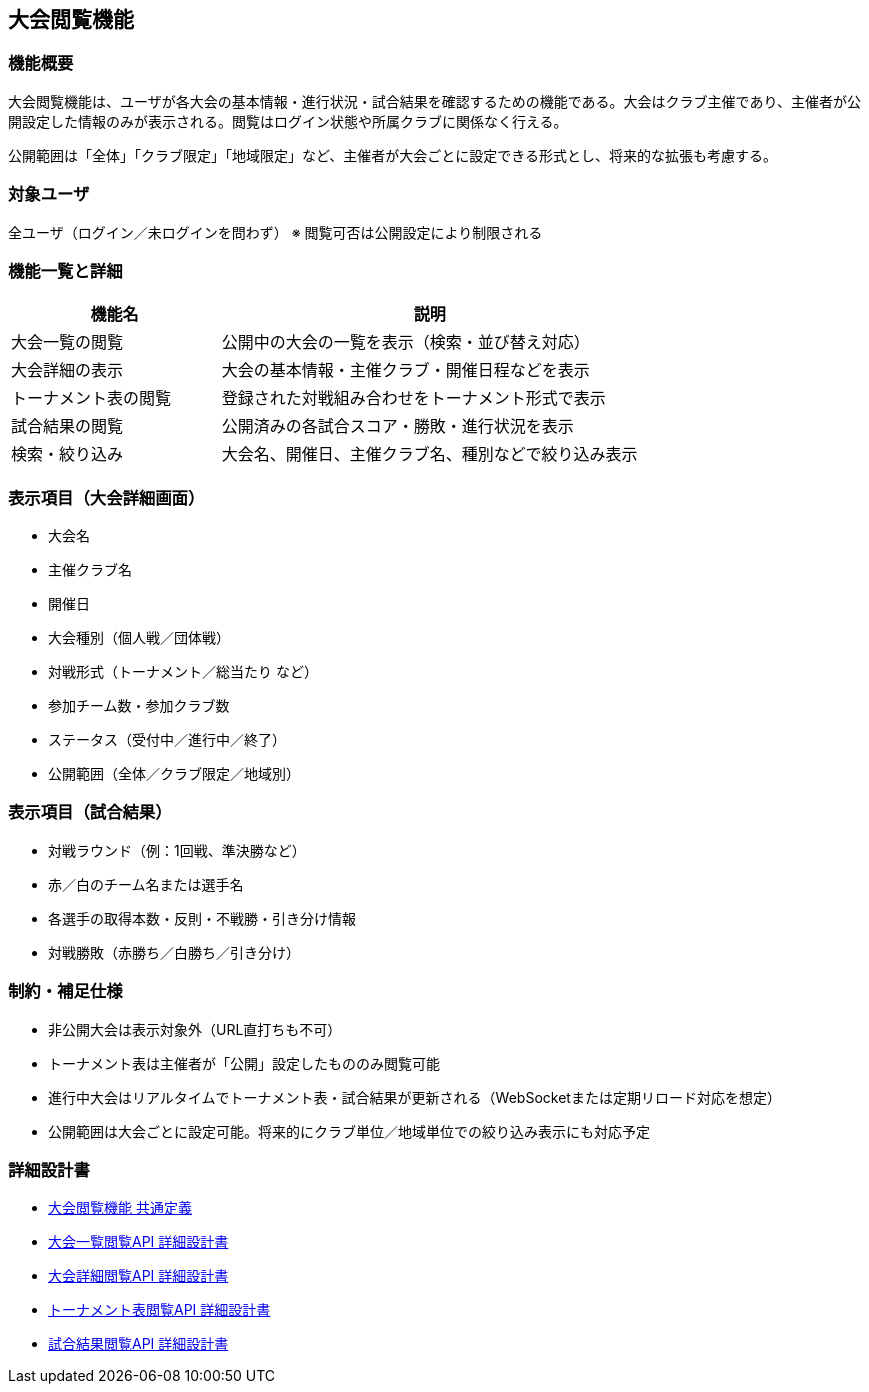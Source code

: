 == 大会閲覧機能

=== 機能概要

大会閲覧機能は、ユーザが各大会の基本情報・進行状況・試合結果を確認するための機能である。大会はクラブ主催であり、主催者が公開設定した情報のみが表示される。閲覧はログイン状態や所属クラブに関係なく行える。

公開範囲は「全体」「クラブ限定」「地域限定」など、主催者が大会ごとに設定できる形式とし、将来的な拡張も考慮する。

=== 対象ユーザ

全ユーザ（ログイン／未ログインを問わず）  
※ 閲覧可否は公開設定により制限される

=== 機能一覧と詳細

[cols="1,2", options="header"]
|===
| 機能名 | 説明

| 大会一覧の閲覧
| 公開中の大会の一覧を表示（検索・並び替え対応）

| 大会詳細の表示
| 大会の基本情報・主催クラブ・開催日程などを表示

| トーナメント表の閲覧
| 登録された対戦組み合わせをトーナメント形式で表示

| 試合結果の閲覧
| 公開済みの各試合スコア・勝敗・進行状況を表示

| 検索・絞り込み
| 大会名、開催日、主催クラブ名、種別などで絞り込み表示
|===

=== 表示項目（大会詳細画面）

* 大会名  
* 主催クラブ名  
* 開催日  
* 大会種別（個人戦／団体戦）  
* 対戦形式（トーナメント／総当たり など）  
* 参加チーム数・参加クラブ数  
* ステータス（受付中／進行中／終了）  
* 公開範囲（全体／クラブ限定／地域別）

=== 表示項目（試合結果）

* 対戦ラウンド（例：1回戦、準決勝など）  
* 赤／白のチーム名または選手名  
* 各選手の取得本数・反則・不戦勝・引き分け情報  
* 対戦勝敗（赤勝ち／白勝ち／引き分け）

=== 制約・補足仕様

* 非公開大会は表示対象外（URL直打ちも不可）
* トーナメント表は主催者が「公開」設定したもののみ閲覧可能
* 進行中大会はリアルタイムでトーナメント表・試合結果が更新される（WebSocketまたは定期リロード対応を想定）
* 公開範囲は大会ごとに設定可能。将来的にクラブ単位／地域単位での絞り込み表示にも対応予定

=== 詳細設計書

* link:../adoc/tournamentViewing/common-definitions.adoc[大会閲覧機能 共通定義]
* link:../adoc/tournamentViewing/tournament-list-viewing.adoc[大会一覧閲覧API 詳細設計書]
* link:../adoc/tournamentViewing/tournament-detail-viewing.adoc[大会詳細閲覧API 詳細設計書]
* link:../adoc/tournamentViewing/tournament-bracket-viewing.adoc[トーナメント表閲覧API 詳細設計書]
* link:../adoc/tournamentViewing/match-result-viewing.adoc[試合結果閲覧API 詳細設計書]